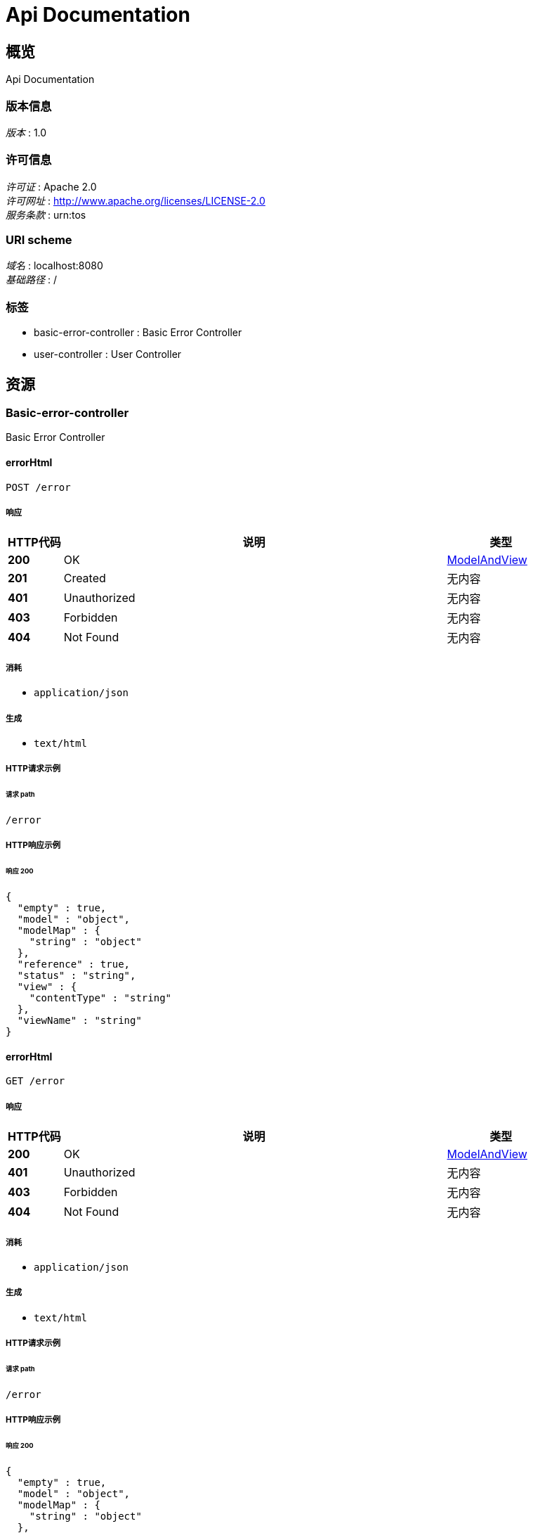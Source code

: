 = Api Documentation


[[_overview]]
== 概览
Api Documentation


=== 版本信息
[%hardbreaks]
__版本__ : 1.0


=== 许可信息
[%hardbreaks]
__许可证__ : Apache 2.0
__许可网址__ : http://www.apache.org/licenses/LICENSE-2.0
__服务条款__ : urn:tos


=== URI scheme
[%hardbreaks]
__域名__ : localhost:8080
__基础路径__ : /


=== 标签

* basic-error-controller : Basic Error Controller
* user-controller : User Controller




[[_paths]]
== 资源

[[_basic-error-controller_resource]]
=== Basic-error-controller
Basic Error Controller


[[_errorhtmlusingpost]]
==== errorHtml
....
POST /error
....


===== 响应

[options="header", cols=".^2,.^14,.^4"]
|===
|HTTP代码|说明|类型
|**200**|OK|<<_modelandview,ModelAndView>>
|**201**|Created|无内容
|**401**|Unauthorized|无内容
|**403**|Forbidden|无内容
|**404**|Not Found|无内容
|===


===== 消耗

* `application/json`


===== 生成

* `text/html`


===== HTTP请求示例

====== 请求 path
----
/error
----


===== HTTP响应示例

====== 响应 200
[source,json]
----
{
  "empty" : true,
  "model" : "object",
  "modelMap" : {
    "string" : "object"
  },
  "reference" : true,
  "status" : "string",
  "view" : {
    "contentType" : "string"
  },
  "viewName" : "string"
}
----


[[_errorhtmlusingget]]
==== errorHtml
....
GET /error
....


===== 响应

[options="header", cols=".^2,.^14,.^4"]
|===
|HTTP代码|说明|类型
|**200**|OK|<<_modelandview,ModelAndView>>
|**401**|Unauthorized|无内容
|**403**|Forbidden|无内容
|**404**|Not Found|无内容
|===


===== 消耗

* `application/json`


===== 生成

* `text/html`


===== HTTP请求示例

====== 请求 path
----
/error
----


===== HTTP响应示例

====== 响应 200
[source,json]
----
{
  "empty" : true,
  "model" : "object",
  "modelMap" : {
    "string" : "object"
  },
  "reference" : true,
  "status" : "string",
  "view" : {
    "contentType" : "string"
  },
  "viewName" : "string"
}
----


[[_errorhtmlusingput]]
==== errorHtml
....
PUT /error
....


===== 响应

[options="header", cols=".^2,.^14,.^4"]
|===
|HTTP代码|说明|类型
|**200**|OK|<<_modelandview,ModelAndView>>
|**201**|Created|无内容
|**401**|Unauthorized|无内容
|**403**|Forbidden|无内容
|**404**|Not Found|无内容
|===


===== 消耗

* `application/json`


===== 生成

* `text/html`


===== HTTP请求示例

====== 请求 path
----
/error
----


===== HTTP响应示例

====== 响应 200
[source,json]
----
{
  "empty" : true,
  "model" : "object",
  "modelMap" : {
    "string" : "object"
  },
  "reference" : true,
  "status" : "string",
  "view" : {
    "contentType" : "string"
  },
  "viewName" : "string"
}
----


[[_errorhtmlusingdelete]]
==== errorHtml
....
DELETE /error
....


===== 响应

[options="header", cols=".^2,.^14,.^4"]
|===
|HTTP代码|说明|类型
|**200**|OK|<<_modelandview,ModelAndView>>
|**204**|No Content|无内容
|**401**|Unauthorized|无内容
|**403**|Forbidden|无内容
|===


===== 消耗

* `application/json`


===== 生成

* `text/html`


===== HTTP请求示例

====== 请求 path
----
/error
----


===== HTTP响应示例

====== 响应 200
[source,json]
----
{
  "empty" : true,
  "model" : "object",
  "modelMap" : {
    "string" : "object"
  },
  "reference" : true,
  "status" : "string",
  "view" : {
    "contentType" : "string"
  },
  "viewName" : "string"
}
----


[[_errorhtmlusingpatch]]
==== errorHtml
....
PATCH /error
....


===== 响应

[options="header", cols=".^2,.^14,.^4"]
|===
|HTTP代码|说明|类型
|**200**|OK|<<_modelandview,ModelAndView>>
|**204**|No Content|无内容
|**401**|Unauthorized|无内容
|**403**|Forbidden|无内容
|===


===== 消耗

* `application/json`


===== 生成

* `text/html`


===== HTTP请求示例

====== 请求 path
----
/error
----


===== HTTP响应示例

====== 响应 200
[source,json]
----
{
  "empty" : true,
  "model" : "object",
  "modelMap" : {
    "string" : "object"
  },
  "reference" : true,
  "status" : "string",
  "view" : {
    "contentType" : "string"
  },
  "viewName" : "string"
}
----


[[_errorhtmlusinghead]]
==== errorHtml
....
HEAD /error
....


===== 响应

[options="header", cols=".^2,.^14,.^4"]
|===
|HTTP代码|说明|类型
|**200**|OK|<<_modelandview,ModelAndView>>
|**204**|No Content|无内容
|**401**|Unauthorized|无内容
|**403**|Forbidden|无内容
|===


===== 消耗

* `application/json`


===== 生成

* `text/html`


===== HTTP请求示例

====== 请求 path
----
/error
----


===== HTTP响应示例

====== 响应 200
[source,json]
----
{
  "empty" : true,
  "model" : "object",
  "modelMap" : {
    "string" : "object"
  },
  "reference" : true,
  "status" : "string",
  "view" : {
    "contentType" : "string"
  },
  "viewName" : "string"
}
----


[[_errorhtmlusingoptions]]
==== errorHtml
....
OPTIONS /error
....


===== 响应

[options="header", cols=".^2,.^14,.^4"]
|===
|HTTP代码|说明|类型
|**200**|OK|<<_modelandview,ModelAndView>>
|**204**|No Content|无内容
|**401**|Unauthorized|无内容
|**403**|Forbidden|无内容
|===


===== 消耗

* `application/json`


===== 生成

* `text/html`


===== HTTP请求示例

====== 请求 path
----
/error
----


===== HTTP响应示例

====== 响应 200
[source,json]
----
{
  "empty" : true,
  "model" : "object",
  "modelMap" : {
    "string" : "object"
  },
  "reference" : true,
  "status" : "string",
  "view" : {
    "contentType" : "string"
  },
  "viewName" : "string"
}
----


[[_user-controller_resource]]
=== User-controller
User Controller


[[_indexusingpost]]
==== index
....
POST /hello
....


===== 响应

[options="header", cols=".^2,.^14,.^4"]
|===
|HTTP代码|说明|类型
|**200**|OK|string
|**201**|Created|无内容
|**401**|Unauthorized|无内容
|**403**|Forbidden|无内容
|**404**|Not Found|无内容
|===


===== 消耗

* `application/json`


===== 生成

* `*/*`


===== HTTP请求示例

====== 请求 path
----
/hello
----


===== HTTP响应示例

====== 响应 200
[source,json]
----
"string"
----


[[_indexusingget]]
==== index
....
GET /hello
....


===== 响应

[options="header", cols=".^2,.^14,.^4"]
|===
|HTTP代码|说明|类型
|**200**|OK|string
|**401**|Unauthorized|无内容
|**403**|Forbidden|无内容
|**404**|Not Found|无内容
|===


===== 消耗

* `application/json`


===== 生成

* `*/*`


===== HTTP请求示例

====== 请求 path
----
/hello
----


===== HTTP响应示例

====== 响应 200
[source,json]
----
"string"
----


[[_indexusingput]]
==== index
....
PUT /hello
....


===== 响应

[options="header", cols=".^2,.^14,.^4"]
|===
|HTTP代码|说明|类型
|**200**|OK|string
|**201**|Created|无内容
|**401**|Unauthorized|无内容
|**403**|Forbidden|无内容
|**404**|Not Found|无内容
|===


===== 消耗

* `application/json`


===== 生成

* `*/*`


===== HTTP请求示例

====== 请求 path
----
/hello
----


===== HTTP响应示例

====== 响应 200
[source,json]
----
"string"
----


[[_indexusingdelete]]
==== index
....
DELETE /hello
....


===== 响应

[options="header", cols=".^2,.^14,.^4"]
|===
|HTTP代码|说明|类型
|**200**|OK|string
|**204**|No Content|无内容
|**401**|Unauthorized|无内容
|**403**|Forbidden|无内容
|===


===== 消耗

* `application/json`


===== 生成

* `*/*`


===== HTTP请求示例

====== 请求 path
----
/hello
----


===== HTTP响应示例

====== 响应 200
[source,json]
----
"string"
----


[[_indexusingpatch]]
==== index
....
PATCH /hello
....


===== 响应

[options="header", cols=".^2,.^14,.^4"]
|===
|HTTP代码|说明|类型
|**200**|OK|string
|**204**|No Content|无内容
|**401**|Unauthorized|无内容
|**403**|Forbidden|无内容
|===


===== 消耗

* `application/json`


===== 生成

* `*/*`


===== HTTP请求示例

====== 请求 path
----
/hello
----


===== HTTP响应示例

====== 响应 200
[source,json]
----
"string"
----


[[_indexusinghead]]
==== index
....
HEAD /hello
....


===== 响应

[options="header", cols=".^2,.^14,.^4"]
|===
|HTTP代码|说明|类型
|**200**|OK|string
|**204**|No Content|无内容
|**401**|Unauthorized|无内容
|**403**|Forbidden|无内容
|===


===== 消耗

* `application/json`


===== 生成

* `*/*`


===== HTTP请求示例

====== 请求 path
----
/hello
----


===== HTTP响应示例

====== 响应 200
[source,json]
----
"string"
----


[[_indexusingoptions]]
==== index
....
OPTIONS /hello
....


===== 响应

[options="header", cols=".^2,.^14,.^4"]
|===
|HTTP代码|说明|类型
|**200**|OK|string
|**204**|No Content|无内容
|**401**|Unauthorized|无内容
|**403**|Forbidden|无内容
|===


===== 消耗

* `application/json`


===== 生成

* `*/*`


===== HTTP请求示例

====== 请求 path
----
/hello
----


===== HTTP响应示例

====== 响应 200
[source,json]
----
"string"
----




[[_definitions]]
== 定义

[[_modelandview]]
=== ModelAndView

[options="header", cols=".^3,.^11,.^4"]
|===
|名称|说明|类型
|**empty** +
__可选__|**样例** : `true`|boolean
|**model** +
__可选__|**样例** : `"object"`|object
|**modelMap** +
__可选__|**样例** : `{
  "string" : "object"
}`|< string, object > map
|**reference** +
__可选__|**样例** : `true`|boolean
|**status** +
__可选__|**样例** : `"string"`|enum (100, 101, 102, 103, 200, 201, 202, 203, 204, 205, 206, 207, 208, 226, 300, 301, 302, 303, 304, 305, 307, 308, 400, 401, 402, 403, 404, 405, 406, 407, 408, 409, 410, 411, 412, 413, 414, 415, 416, 417, 418, 419, 420, 421, 422, 423, 424, 426, 428, 429, 431, 451, 500, 501, 502, 503, 504, 505, 506, 507, 508, 509, 510, 511)
|**view** +
__可选__|**样例** : `"<<_view>>"`|<<_view,View>>
|**viewName** +
__可选__|**样例** : `"string"`|string
|===


[[_view]]
=== View

[options="header", cols=".^3,.^11,.^4"]
|===
|名称|说明|类型
|**contentType** +
__可选__|**样例** : `"string"`|string
|===





